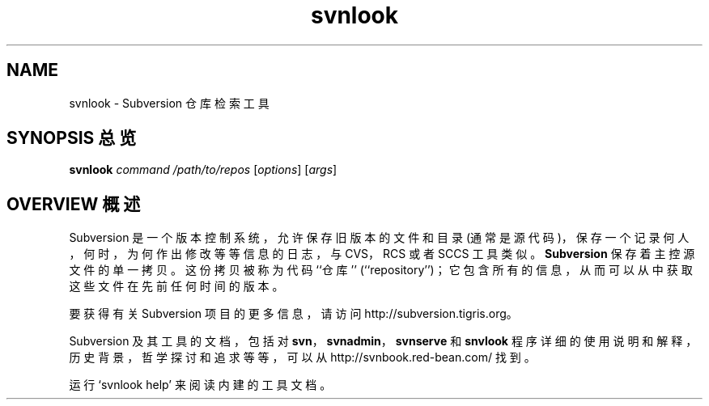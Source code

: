 .\" You can view this file with:
.\" nroff -man [filename]
.\"
.TH svnlook 1
.SH NAME
svnlook \- Subversion 仓库检索工具
.SH "SYNOPSIS 总览"
.TP
\fBsvnlook\fP \fIcommand\fP \fI/path/to/repos\fP [\fIoptions\fP] [\fIargs\fP]
.SH "OVERVIEW 概述"
Subversion 是一个版本控制系统，允许保存旧版本的文件和目录 (通常是源代码)，保存一个记录何人，何时，为何作出修改等等信息的日志，与 CVS，RCS 或者 SCCS 工具类似。
\fBSubversion\fP 保存着主控源文件的单一拷贝。这份拷贝被称为代码 ``仓库'' (``repository'')；它包含所有的信息，从而可以从中获取这些文件在先前任何时间的版本。

要获得有关 Subversion 项目的更多信息，请访问
http://subversion.tigris.org。

Subversion 及其工具的文档，包括对 \fBsvn\fP，\fBsvnadmin\fP，\fBsvnserve\fP 和 \fBsnvlook\fP 程序详细的使用说明和解释，历史背景，哲学探讨和追求等等，可以从
http://svnbook.red-bean.com/
找到。

运行 `svnlook help' 来阅读内建的工具文档。
